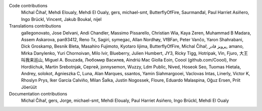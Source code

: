 
Code contributions
    Michal Čihař, Mehdi Eloualy, Mehdi El Oualy, gers, michael-smt, ButterflyOfFire, Saurmanđal, Paul Harriet Asiñero, Ingo Brückl, Vincent, Jakub Boukal, nijel

Translations contributions
    gallegonovato, Jose Delvani, Andi Chandler, Massimo Pissarello, Christian Wia, Kaya Zeren, Muhammad B Madara, Assem Askarova, pan93412, Reno Tx, Sagiri, symegac, Allan Nordhøy, VfBFan, Peter Vančo, Yaron Shahrabani, Dick Groskamp, Besnik Bleta, Masahiro Fujimoto, Kyotaro Iijima, ButterflyOfFire, Michal Čihař, پرویز قادر, amano, Mirka Danylenko, Yuri Chornoivan, Milo Ivir, Blueberry, Julien Humbert, JY3, Ricky Tigg, Hotripak, Vin, Fjuro, 大王叫我来巡山, Miguel A. Bouzada, Любомир Василев, Aindriú Mac Giolla Eoin, Coool (github.com/Coool), Ihor Hordiichuk, Martin Srebotnjak, Сергей, jonnysemon, Wuzzy, Ldm Public, Nived, Hoseok Seo, Tuomas Hietala, Andrey, solokot, Agnieszka C, Luna, Alan Marques, ssantos, Yamin Siahmargooei, Vaclovas Intas, Linerly, Victor K, Rhoslyn Prys, Iker García Calviño, Milan Šalka, Justin Nogossek, Floure, Eduardo Malaspina, Oğuz Ersen, Priit Jõerüüt

Documentation contributions
    Michal Čihař, gers, Jorge, michael-smt, Mehdi Eloualy, Paul Harriet Asiñero, Ingo Brückl, Mehdi El Oualy
